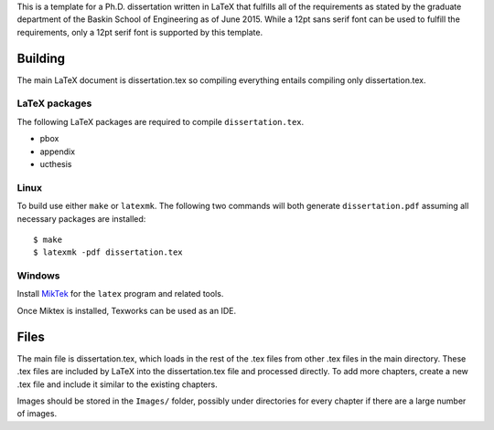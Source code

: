 This is a template for a Ph.D. dissertation written in LaTeX that fulfills all of the requirements as stated by the graduate department of the Baskin School of Engineering as of June 2015. While a 12pt sans serif font can be used to fulfill the requirements, only a 12pt serif font is supported by this template.

Building
========

The main LaTeX document is dissertation.tex so compiling everything entails compiling only dissertation.tex.

LaTeX packages
--------------

The following LaTeX packages are required to compile ``dissertation.tex``.

* pbox
* appendix
* ucthesis

Linux
-----

To build use either ``make`` or ``latexmk``. The following two commands will both generate ``dissertation.pdf`` assuming all necessary packages are installed::

$ make
$ latexmk -pdf dissertation.tex

Windows
-------

Install `MikTek <http://www.miktex.org/download>`_ for the ``latex`` program and related tools.

Once Miktex is installed, Texworks can be used as an IDE.

Files
=====

The main file is dissertation.tex, which loads in the rest of the .tex files from other .tex files in the main directory. These .tex files are included by LaTeX into the dissertation.tex file and processed directly. To add more chapters, create a new .tex file and include it similar to the existing chapters.

Images should be stored in the ``Images/`` folder, possibly under directories for every chapter if there are a large number of images.
